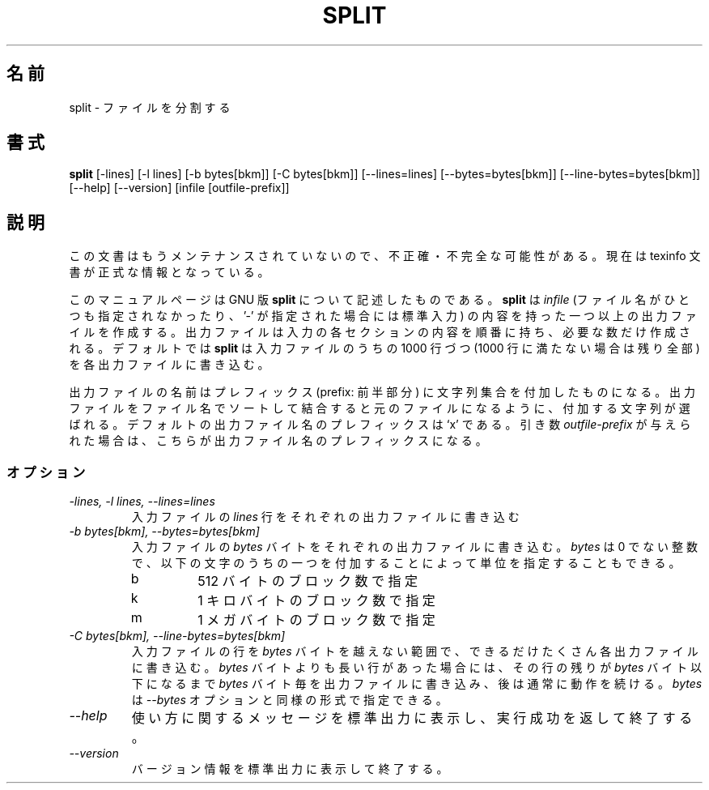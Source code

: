 .\"    This file documents the GNU text utilities.
.\" 
.\"    Copyright (C) 1994, 95, 96 Free Software Foundation, Inc.
.\" 
.\"    Permission is granted to make and distribute verbatim copies of this
.\" manual provided the copyright notice and this permission notice are
.\" preserved on all copies.
.\"  
.\"    Permission is granted to copy and distribute modified versions of
.\" this manual under the conditions for verbatim copying, provided that
.\" the entire resulting derived work is distributed under the terms of a
.\" permission notice identical to this one.
.\"  
.\"    Permission is granted to copy and distribute translations of this
.\" manual into another language, under the above conditions for modified
.\" versions, except that this permission notice may be stated in a
.\" translation approved by the Foundation.
.\" 
.\" Japanese Version Copyright (c) 1997 NAKANO Takeo all rights reserved.
.\" Translated Mon Jul 10 1997 by NAKANO Takeo <nakano@apm.seikei.ac.jp>
.\"
.TH SPLIT 1 "GNU Text Utilities" "FSF" \" -*- nroff -*-
.SH 名前
split \- ファイルを分割する
.SH 書式
.B split
[\-lines] [\-l lines] [\-b bytes[bkm]] [\-C bytes[bkm]] [\-\-lines=lines]
[\-\-bytes=bytes[bkm]] [\-\-line-bytes=bytes[bkm]] [\-\-help] [\-\-version]
[infile [outfile-prefix]]
.SH 説明
この文書はもうメンテナンスされていないので、不正確・不完全
な可能性がある。現在は texinfo 文書が正式な情報となっている。
.PP
このマニュアルページは GNU 版
.BR split
について記述したものである。
.B split
は
.IR infile
(ファイル名がひとつも指定されなかったり、 '\-' が
指定された場合には標準入力)
の内容を持った一つ以上の出力ファイルを作成する。出力ファイルは入力の各
セクションの内容を順番に持ち、必要な数だけ作成される。
デフォルトでは
.B split
は入力ファイルのうちの 1000 行づつ (1000 行に満たない場合は残り全部) 
を各出力ファイルに書き込む。
.PP
出力ファイルの名前はプレフィックス (prefix: 前半部分) に文字列集合を付
加したものになる。出力ファイルをファイル名でソートして結合すると元のファ
イルになるように、付加する文字列が選ばれる。デフォルトの出力ファイル名
のプレフィックスは `x' である。引き数
.I outfile-prefix
が与えられた場合は、こちらが出力ファイル名のプレフィックスになる。
.SS オプション
.TP
.I "\-lines, \-l lines, \-\-lines=lines"
入力ファイルの
.I lines
行をそれぞれの出力ファイルに書き込む
.TP
.I "\-b bytes[bkm], \-\-bytes=bytes[bkm]"
入力ファイルの
.I bytes
バイトをそれぞれの出力ファイルに書き込む。
.I bytes
は 0 でない整数で、以下の文字のうちの一つを付加することによって単位を
指定することもできる。
.RS
.IP b
512 バイトのブロック数で指定
.IP k
1 キロバイトのブロック数で指定
.IP m
1 メガバイトのブロック数で指定
.RE
.TP
.I "\-C bytes[bkm], \-\-line-bytes=bytes[bkm]"
入力ファイルの行を
.I bytes
バイトを越えない範囲で、できるだけたくさん各出力ファイルに書き込む。
.I bytes
バイトよりも長い行があった場合には、その行の残りが
.I bytes
バイト以下になるまで
.I bytes
バイト毎を出力ファイルに書き込み、後は通常に動作を続ける。
.I bytes
は
.I \-\-bytes
オプションと同様の形式で指定できる。
.TP
.I "\-\-help"
使い方に関するメッセージを標準出力に表示し、実行成功を返して終了する。
.TP
.I "\-\-version"
バージョン情報を標準出力に表示して終了する。

